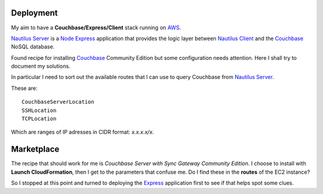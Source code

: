 Deployment
==========

My aim to have a **Couchbase/Express/Client** stack running on AWS_.

`Nautilus Server`_ is a Node_ Express_ application that provides the logic
layer between `Nautilus Client`_ and the Couchbase_ NoSQL database.

Found recipe for installing Couchbase_ Community Edition but some configuration
needs attention. Here I shall try to document my solutions.

In particular I need to sort out the available routes that I can use to query
Couchbase from `Nautilus Server`_.

These are::

   CouchbaseServerLocation
   SSHLocation
   TCPLocation

Which are ranges of IP adresses in CIDR format: `x.x.x.x/x`.

Marketplace
===========

The recipe that should work for me is `Couchbase Server with Sync Gateway Community Edition`. I choose to install with **Launch CloudFormation**, then I get to the parameters that confuse me. Do I find these in the **routes** of the EC2 instance?

So I stopped at this point and turned to deploying the Express_ application first to see if that helps spot some clues.

.. _AWS: http://aws.amazon.com/
.. _Couchbase: http://www.couchbase.com/
.. _Node: http://www.nodejs.org/
.. _Express: http://www.expressjs.com/
.. _`Nautilus Client`: https://github.com/darrylcousins/nautilus-client
.. _`Nautilus Server`: https://github.com/darrylcousins/nautilus-server
